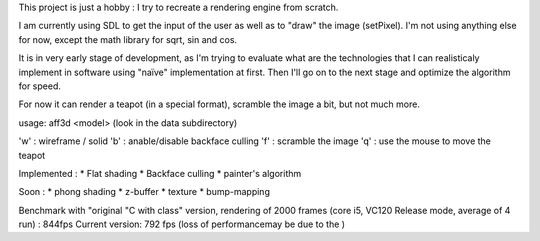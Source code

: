 This project is just a hobby : I try to recreate a rendering engine from scratch.

I am currently using SDL to get the input of the user as well as to "draw" the image (setPixel). I'm not using anything else for now, except the math library for sqrt, sin and cos.

It is in very early stage of development, as I'm trying to evaluate what are the technologies that I can realisticaly implement in software using "naïve" implementation at first.
Then I'll go on to the next stage and optimize the algorithm for speed.

For now it can render a teapot (in a special format), scramble the image a bit, but not much more.

usage: aff3d <model> 
(look in the data subdirectory)

'w' : wireframe / solid
'b' : anable/disable backface culling
'f' : scramble the image
'q' : use the mouse to move the teapot

Implemented :
* Flat shading
* Backface culling
* painter's algorithm

Soon :
* phong shading
* z-buffer
* texture
* bump-mapping


Benchmark with "original "C with class" version, rendering of 2000 frames (core i5, VC120 Release mode, average of 4 run) : 844fps
Current version: 792 fps (loss of performancemay be due to the )


